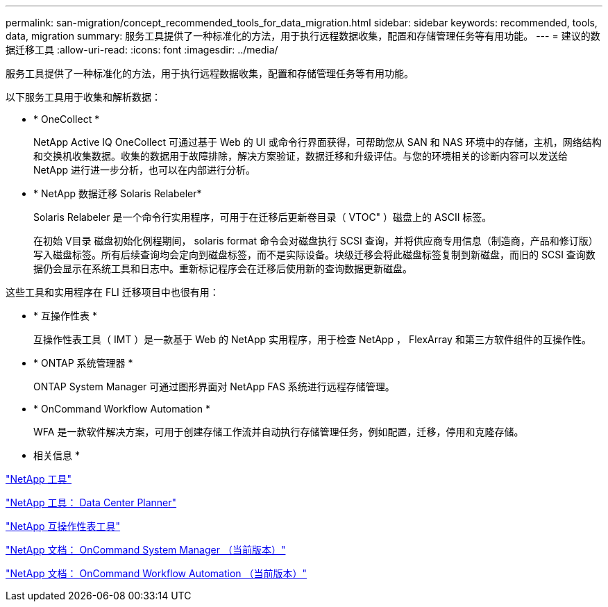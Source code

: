 ---
permalink: san-migration/concept_recommended_tools_for_data_migration.html 
sidebar: sidebar 
keywords: recommended, tools, data, migration 
summary: 服务工具提供了一种标准化的方法，用于执行远程数据收集，配置和存储管理任务等有用功能。 
---
= 建议的数据迁移工具
:allow-uri-read: 
:icons: font
:imagesdir: ../media/


[role="lead"]
服务工具提供了一种标准化的方法，用于执行远程数据收集，配置和存储管理任务等有用功能。

以下服务工具用于收集和解析数据：

* * OneCollect *
+
NetApp Active IQ OneCollect 可通过基于 Web 的 UI 或命令行界面获得，可帮助您从 SAN 和 NAS 环境中的存储，主机，网络结构和交换机收集数据。收集的数据用于故障排除，解决方案验证，数据迁移和升级评估。与您的环境相关的诊断内容可以发送给 NetApp 进行进一步分析，也可以在内部进行分析。

* * NetApp 数据迁移 Solaris Relabeler*
+
Solaris Relabeler 是一个命令行实用程序，可用于在迁移后更新卷目录（ VTOC" ）磁盘上的 ASCII 标签。

+
在初始 V目录 磁盘初始化例程期间， solaris format 命令会对磁盘执行 SCSI 查询，并将供应商专用信息（制造商，产品和修订版）写入磁盘标签。所有后续查询均会定向到磁盘标签，而不是实际设备。块级迁移会将此磁盘标签复制到新磁盘，而旧的 SCSI 查询数据仍会显示在系统工具和日志中。重新标记程序会在迁移后使用新的查询数据更新磁盘。



这些工具和实用程序在 FLI 迁移项目中也很有用：

* * 互操作性表 *
+
互操作性表工具（ IMT ）是一款基于 Web 的 NetApp 实用程序，用于检查 NetApp ， FlexArray 和第三方软件组件的互操作性。

* * ONTAP 系统管理器 *
+
ONTAP System Manager 可通过图形界面对 NetApp FAS 系统进行远程存储管理。

* * OnCommand Workflow Automation *
+
WFA 是一款软件解决方案，可用于创建存储工作流并自动执行存储管理任务，例如配置，迁移，停用和克隆存储。



* 相关信息 *

https://mysupport.netapp.com/site/tools["NetApp 工具"]

http://mysupport.netapp.com/NOW/download/tools/ndcp/["NetApp 工具： Data Center Planner"]

https://mysupport.netapp.com/matrix["NetApp 互操作性表工具"]

http://mysupport.netapp.com/documentation/productlibrary/index.html?productID=61372["NetApp 文档： OnCommand System Manager （当前版本）"]

http://mysupport.netapp.com/documentation/productlibrary/index.html?productID=61550["NetApp 文档： OnCommand Workflow Automation （当前版本）"]
